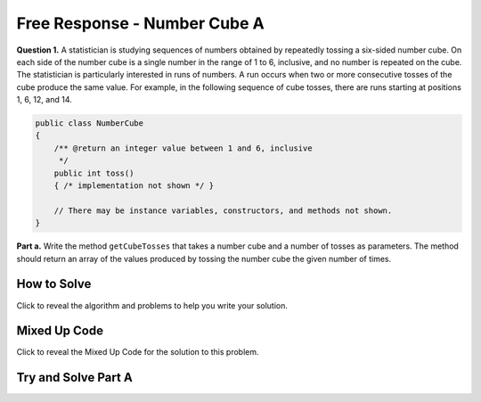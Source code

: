 Free Response - Number Cube A
=============================



**Question 1.**  A statistician is studying sequences of numbers obtained by repeatedly tossing a six-sided number cube. On each side of the number cube is a single number in the range of 1 to 6, inclusive, and no number is repeated on the cube. The statistician is particularly interested in runs of numbers. A run occurs when two or more consecutive tosses of the cube produce the same value. For example, in the following sequence of cube tosses, there are runs starting at positions 1, 6, 12, and 14.

.. figure:: Figures/numberLine.png
    :width: 757px
    :align: center
    :figclass: align-center

.. code-block:: java

   public class NumberCube
   {
       /** @return an integer value between 1 and 6, inclusive
        */
       public int toss()
       { /* implementation not shown */ }

       // There may be instance variables, constructors, and methods not shown.
   }

**Part a.** Write the method ``getCubeTosses`` that takes a number cube and a number of tosses as parameters. The
method should return an array of the values produced by tossing the number cube the given number of times.

How to Solve
----------------

Click to reveal the algorithm and problems to help you write your solution.

.. reveal:: numbercubealg_r1
   :showtitle: Reveal Algorithm
   :hidetitle: Hide Algorithm
   :optional:

   You will need to create an array to hold the results of each cube toss.  The size of the array should be the passed number of times you will call ``toss``.  You will need to loop that number of times and each time set the value of the array at that index to the result of the ``toss``.  Return the array.

.. reveal:: numbercubea_r1
   :showtitle: Reveal Problems
   :hidetitle: Hide Problems
   :optional:

   .. mchoice:: numbercubea_1
        :answer_a: (int) (Math.random() * 6) + 1)
        :answer_b: (int) (Math.random() * 6)
        :answer_c: Math.random(6);
        :correct: a
        :feedback_a: This expression correctly generates a random number between 1 and 6.
        :feedback_b: This expression generates a random number from 0 to 5.  
        :feedback_c: This isn't valid

        Which Java expression correctly generates a random number between 1 and 6?
   
   
   .. mchoice:: numbercubea_2
        :answer_a: int[] tossArray = new int[];
        :answer_b: int[] tossArray = new int(numTosses);
        :answer_c: int[] tossArray = new int[numTosses];
        :correct: c
        :feedback_a: You need to specify the size of the array when you create it.
        :feedback_b: It should be new int[numTosses].
        :feedback_c: This will create an array of size numTosses.

        Which of the following correctly creates an array of size numTosses?
   
   .. mchoice:: numbercubea_3
        :answer_a: for (int i = 0; i <= numTosses; i++)
        :answer_b: for (int i = 1; i < numTosses; i++)
        :answer_c: for (int i = 0; i < numTosses; i++)
        :correct: c
        :feedback_a: This will execute numTosses + 1 times.
        :feedback_b: This will execute numTosses - 1 times.
        :feedback_c: This will execute numTosses times.

        Which of the following correctly loops numTosses number of times?
   

Mixed Up Code
-------------------

Click to reveal the Mixed Up Code for the solution to this problem.

.. reveal:: numcubeA_parsons
    :showtitle: Reveal Mixed Up Code
    :hidetitle: Hide Mixed Up Code

    .. parsonsprob:: numcubeA
      :numbered: left
      :adaptive:

      The method <code>getCubeTosses</code> below contains the correct code for one solution to this problem, but it is mixed up.  Drag the needed code from the left to the right and put them in order with the correct indention so that the code would work correctly.
      -----
      public static int[] getCubeTosses(NumberCube cube,
                                     int numTosses) {
      =====
        int[] cubeTosses = new int[numTosses];
      =====
        for (int i = 0; i < numTosses; i++)
        {
      =====
           cubeTosses[i] = cube.toss();
      =====
        } // end for
      =====
        return cubeTosses;
      =====
      } // end method


Try and Solve Part A
-----------------------



.. activecode:: FRQNumberCubeA
   :language: java
   :autograde: unittest      
   
   FRQ Number Cube A: Write the method ``getCubeTosses`` that takes a number cube and a number of tosses as parameters. The method should return an array of the values produced by tossing the number cube the given number of times.
   ~~~~ 
    import java.util.Arrays;
    public class NumberCube
    {

        public int toss()
        {
            return (int)( (Math.random() * 6) + 1 );
        }

        public static int[] getCubeTosses(NumberCube cube, int numTosses)
        {
            // Complete this method
        }

        public static void main(String[] args) {
            NumberCube cube = new NumberCube();
            int numTosses = 9;
            int[] tosses = getCubeTosses(cube, numTosses);

            if(tosses.length < numTosses) {
              System.out.println("It looks like you are not returning an array of the correct size:");
              System.out.println(Arrays.toString(tosses));
            } else {
              System.out.println("You returned an array of the correct size:");
              System.out.println(Arrays.toString(tosses));
            }
        }
    }
    ====
    import static org.junit.Assert.*;
    import org.junit.*;;
    import java.io.*;
    
    public class RunestoneTests extends CodeTestHelper
    {
        @Test
        public void testleng() throws IOException
        {
            String expect = "You returned an array of the correct size";
            String actual = getMethodOutput("main");

            boolean passed = getResults(expect, actual, "Checking output from main()");
            assertTrue(passed);
        }

        @Test
        public void test1() {
            NumberCube c = new NumberCube();
            int[] results = NumberCube.getCubeTosses(c, 20);

            String expect = "20";
            String actual = "" + results.length;

            boolean passed = getResults(expect, actual, "Checking getNumTosses() returns an array of the correct size");
            assertTrue(passed);
        }

        @Test
        public void test2() {
            NumberCube c = new NumberCube();
            int[] results = NumberCube.getCubeTosses(c, 100);

            boolean passed = true;
            int same = 0;

            for (int i = 0; i < results.length; i++) {
                if (i < results.length - 1 && results[i] == results[i+1])
                    same++;

                if (results[i] < 1 || results[i] > 6)
                    passed = false;
            }

            if (same > 25) passed = false;

            String expect = "true";
            String actual = "" +passed;

            passed = getResults(expect, actual, "Checking that tosses are within proper range (1-6, no 0)", passed);
            assertTrue(passed);
        }

        @Test
        public void test3() {
            String target = "cube.toss()";
            boolean passed = checkCodeContains("call to cube.toss()", target);
            assertTrue(passed);
        }
    }
